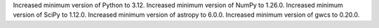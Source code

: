 Increased minimum version of Python to 3.12.
Increased minimum version of NumPy to 1.26.0.
Increased minimum version of SciPy to 1.12.0.
Increased minimum version of astropy to 6.0.0.
Increased minimum version of gwcs to 0.20.0.
